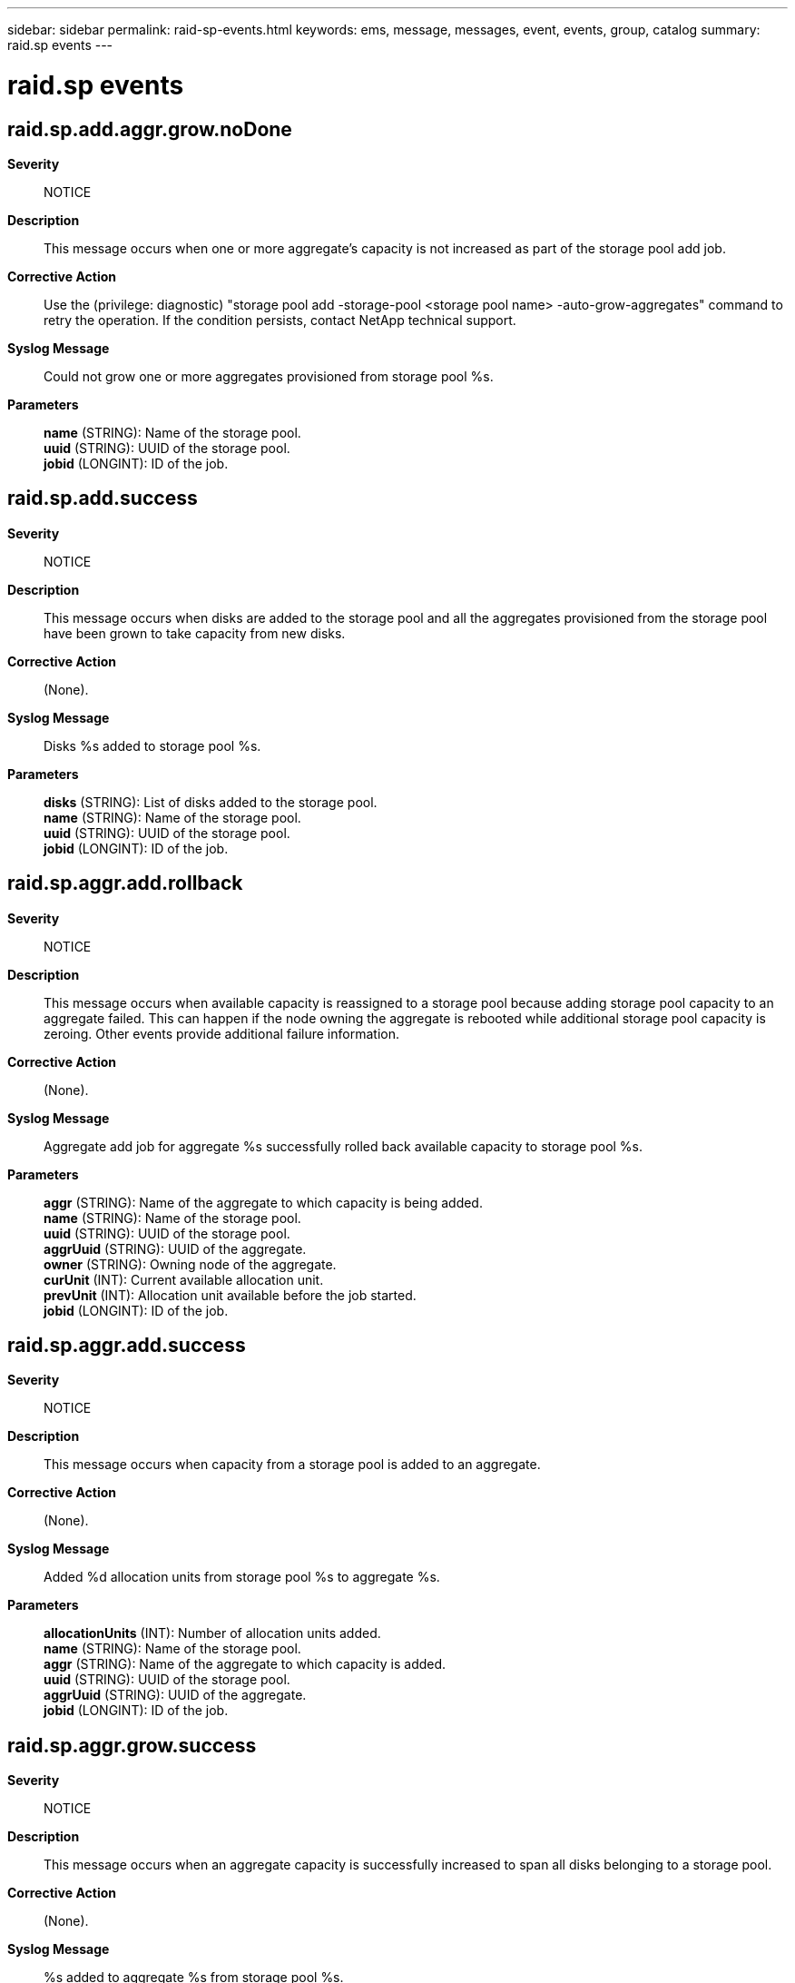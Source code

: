 ---
sidebar: sidebar
permalink: raid-sp-events.html
keywords: ems, message, messages, event, events, group, catalog
summary: raid.sp events
---

= raid.sp events
:toclevels: 1
:hardbreaks:
:nofooter:
:icons: font
:linkattrs:
:imagesdir: ./media/

== raid.sp.add.aggr.grow.noDone
*Severity*::
NOTICE
*Description*::
This message occurs when one or more aggregate's capacity is not increased as part of the storage pool add job.
*Corrective Action*::
Use the (privilege: diagnostic) "storage pool add -storage-pool <storage pool name> -auto-grow-aggregates" command to retry the operation. If the condition persists, contact NetApp technical support.
*Syslog Message*::
Could not grow one or more aggregates provisioned from storage pool %s.
*Parameters*::
*name* (STRING): Name of the storage pool.
*uuid* (STRING): UUID of the storage pool.
*jobid* (LONGINT): ID of the job.

== raid.sp.add.success
*Severity*::
NOTICE
*Description*::
This message occurs when disks are added to the storage pool and all the aggregates provisioned from the storage pool have been grown to take capacity from new disks.
*Corrective Action*::
(None).
*Syslog Message*::
Disks %s added to storage pool %s.
*Parameters*::
*disks* (STRING): List of disks added to the storage pool.
*name* (STRING): Name of the storage pool.
*uuid* (STRING): UUID of the storage pool.
*jobid* (LONGINT): ID of the job.

== raid.sp.aggr.add.rollback
*Severity*::
NOTICE
*Description*::
This message occurs when available capacity is reassigned to a storage pool because adding storage pool capacity to an aggregate failed. This can happen if the node owning the aggregate is rebooted while additional storage pool capacity is zeroing. Other events provide additional failure information.
*Corrective Action*::
(None).
*Syslog Message*::
Aggregate add job for aggregate %s successfully rolled back available capacity to storage pool %s.
*Parameters*::
*aggr* (STRING): Name of the aggregate to which capacity is being added.
*name* (STRING): Name of the storage pool.
*uuid* (STRING): UUID of the storage pool.
*aggrUuid* (STRING): UUID of the aggregate.
*owner* (STRING): Owning node of the aggregate.
*curUnit* (INT): Current available allocation unit.
*prevUnit* (INT): Allocation unit available before the job started.
*jobid* (LONGINT): ID of the job.

== raid.sp.aggr.add.success
*Severity*::
NOTICE
*Description*::
This message occurs when capacity from a storage pool is added to an aggregate.
*Corrective Action*::
(None).
*Syslog Message*::
Added %d allocation units from storage pool %s to aggregate %s.
*Parameters*::
*allocationUnits* (INT): Number of allocation units added.
*name* (STRING): Name of the storage pool.
*aggr* (STRING): Name of the aggregate to which capacity is added.
*uuid* (STRING): UUID of the storage pool.
*aggrUuid* (STRING): UUID of the aggregate.
*jobid* (LONGINT): ID of the job.

== raid.sp.aggr.grow.success
*Severity*::
NOTICE
*Description*::
This message occurs when an aggregate capacity is successfully increased to span all disks belonging to a storage pool.
*Corrective Action*::
(None).
*Syslog Message*::
%s added to aggregate %s from storage pool %s.
*Parameters*::
*capacity* (STRING): Amount of capacity added to the aggregate.
*aggr* (STRING): Name of the aggregate whose capacity is increased.
*name* (STRING): Name of the storage pool.
*uuid* (STRING): UUID of the storage pool.
*aggrUuid* (STRING): UUID of the aggregate.
*jobid* (LONGINT): ID of the job.

== raid.sp.create.failure
*Severity*::
ERROR
*Description*::
This message occurs when a storage pool creation operation fails.
*Corrective Action*::
Use the "storage pool delete -storage-pool <storage pool name>" command to delete the partially created storage pool and then retry the create operation. If the condition persists, contact NetApp technical support.
*Syslog Message*::
Storage pool %s was not successfully created. Reason: %s
*Parameters*::
*name* (STRING): Name of the storage pool.
*reason* (STRING): Reason for failure.
*uuid* (STRING): UUID of the storage pool.
*nodes* (STRING): List of nodes sharing the storage pool.
*disks* (STRING): List of disks used to create the storage pool.
*jobid* (LONGINT): ID of the job.

== raid.sp.create.success
*Severity*::
NOTICE
*Description*::
This message occurs when a storage pool is created successfully.
*Corrective Action*::
(None).
*Syslog Message*::
Storage pool %s was created.
*Parameters*::
*name* (STRING): Name of the storage pool.
*uuid* (STRING): UUID of the storage pool.
*nodes* (STRING): List of nodes sharing the storage pool.
*disks* (STRING): List of disks used to create the storage pool.
*jobid* (LONGINT): ID of the job.

== raid.sp.delete.success
*Severity*::
NOTICE
*Description*::
This message occurs when a storage pool is deleted successfully.
*Corrective Action*::
(None).
*Syslog Message*::
Storage pool %s deleted.
*Parameters*::
*name* (STRING): Name of the storage pool.
*uuid* (STRING): UUID of the storage pool.
*jobid* (LONGINT): ID of the job.

== raid.sp.healthy
*Severity*::
NOTICE
*Description*::
This message occurs when Data ONTAP(R) detects that a storage pool that was unhealthy earlier has become healthy again.
*Corrective Action*::
(None).
*Syslog Message*::
Storage pool %s is now healthy.
*Parameters*::
*name* (STRING): Name of the storage pool.
*uuid* (STRING): UUID of the storage pool.

== raid.sp.reassign.success
*Severity*::
NOTICE
*Description*::
This message occurs when available capacity is reassigned successfully from one node to another node in a storage pool.
*Corrective Action*::
(None).
*Syslog Message*::
Reassigned %d allocation units from node %s to node %s for storage pool %s.
*Parameters*::
*allocationUnits* (INT): Number of allocation units reassigned.
*source* (STRING): Node that owns the available capacity to be reassigned.
*destination* (STRING): Node to which the available capacity is reassigned.
*name* (STRING): Name of the storage pool.
*uuid* (STRING): UUID of the storage pool.
*jobid* (LONGINT): ID of the job.

== raid.sp.unhealthy
*Severity*::
NOTICE
*Description*::
This message occurs when Data ONTAP(R) detects that a storage pool has become unhealthy.
*Corrective Action*::
(None).
*Syslog Message*::
Storage pool %s is unhealthy. Reason: %s
*Parameters*::
*name* (STRING): Name of the storage pool.
*reason* (STRING): Reason for the storage pool being unhealthy.
*uuid* (STRING): UUID of the storage pool.

== raid.sp.unlock.failed
*Severity*::
ALERT
*Description*::
This message occurs when the storage pool cannot be unlocked after the storage pool operation has finished.
*Corrective Action*::
Contact NetApp technical support.
*Syslog Message*::
Failed to unlock the storage pool %s. Reason: %s
*Parameters*::
*name* (STRING): Name of the storage pool.
*reason* (STRING): Reason for failure.
*uuid* (STRING): UUID of the storage pool.
*jobid* (LONGINT): ID of the job.
